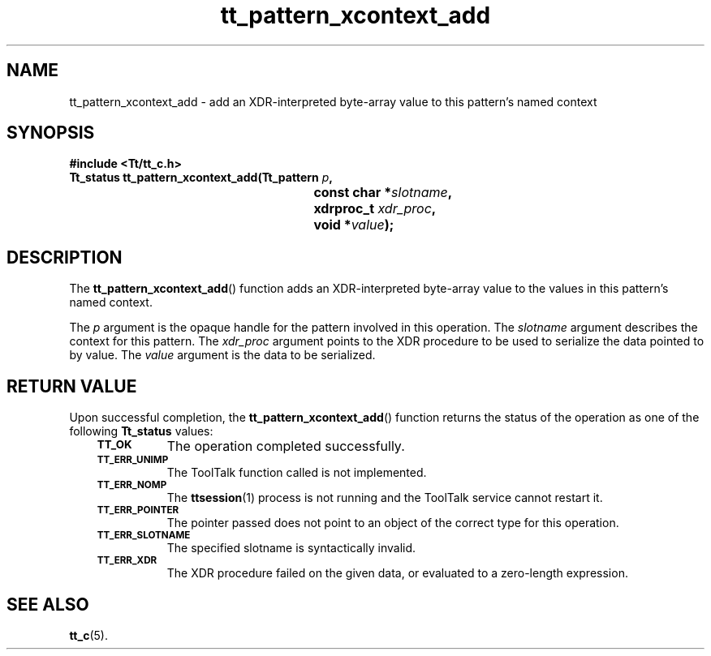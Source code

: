 .de Lc
.\" version of .LI that emboldens its argument
.TP \\n()Jn
\s-1\f3\\$1\f1\s+1
..
.TH tt_pattern_xcontext_add 3 "1 March 1996" "ToolTalk 1.3" "ToolTalk Functions"
.BH "1 March 1996"
.\" CDE Common Source Format, Version 1.0.0
.\" (c) Copyright 1993, 1994 Hewlett-Packard Company
.\" (c) Copyright 1993, 1994 International Business Machines Corp.
.\" (c) Copyright 1993, 1994 Sun Microsystems, Inc.
.\" (c) Copyright 1993, 1994 Novell, Inc.
.IX "tt_pattern_xcontext_add.3" "" "tt_pattern_xcontext_add.3" "" 
.SH NAME
tt_pattern_xcontext_add \- add an XDR-interpreted byte-array value to this pattern's named context
.SH SYNOPSIS
.ft 3
.nf
#include <Tt/tt_c.h>
.sp 0.5v
.ta \w'Tt_status tt_pattern_xcontext_add('u
Tt_status tt_pattern_xcontext_add(Tt_pattern \f2p\fP,
	const char *\f2slotname\fP,
	xdrproc_t \f2xdr_proc\fP,
	void *\f2value\fP);
.PP
.fi
.SH DESCRIPTION
The
.BR tt_pattern_xcontext_add (\|)
function
adds an XDR-interpreted byte-array value to the values in this pattern's
named context.
.PP
The
.I p
argument is the opaque handle for the pattern involved in this operation.
The
.I slotname
argument describes the context for this pattern.
The
.I xdr_proc
argument
points to the XDR procedure to be used to serialize the data pointed to by
value.
The
.I value
argument is the data to be serialized.
.SH "RETURN VALUE"
Upon successful completion, the
.BR tt_pattern_xcontext_add (\|)
function returns the status of the operation as one of the following
.B Tt_status
values:
.PP
.RS 3
.nr )J 8
.Lc TT_OK
The operation completed successfully.
.Lc TT_ERR_UNIMP
.br
The ToolTalk function called is not implemented.
.Lc TT_ERR_NOMP
.br
The
.BR ttsession (1)
process is not running and the ToolTalk service cannot restart it.
.Lc TT_ERR_POINTER
.br
The pointer passed does not point to an object of
the correct type for this operation.
.Lc TT_ERR_SLOTNAME
.br
The specified slotname is syntactically invalid.
.Lc TT_ERR_XDR
.br
The XDR procedure failed on the given data, or evaluated to a
zero-length expression.
.PP
.RE
.nr )J 0
.SH "SEE ALSO"
.na
.BR tt_c (5).
